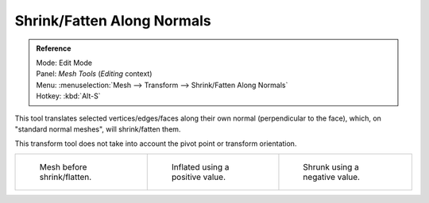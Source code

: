 
***************************
Shrink/Fatten Along Normals
***************************

.. admonition:: Reference
   :class: refbox

   | Mode:     Edit Mode
   | Panel:    *Mesh Tools* (*Editing* context)
   | Menu:     :menuselection:`Mesh --> Transform --> Shrink/Fatten Along Normals`
   | Hotkey:   :kbd:`Alt-S`


This tool translates selected vertices/edges/faces along their own normal
(perpendicular to the face), which, on "standard normal meshes", will shrink/fatten them.

This transform tool does not take into account the pivot point or transform orientation.

.. list-table::

   * - .. figure:: /images/ShrinkFlatten1.jpg
          :width: 200px

          Mesh before shrink/flatten.

     - .. figure:: /images/ShrinkFlatten2.jpg
          :width: 200px

          Inflated using a positive value.

     - .. figure:: /images/ShrinkFlatten3.jpg
          :width: 200px

          Shrunk using a negative value.
